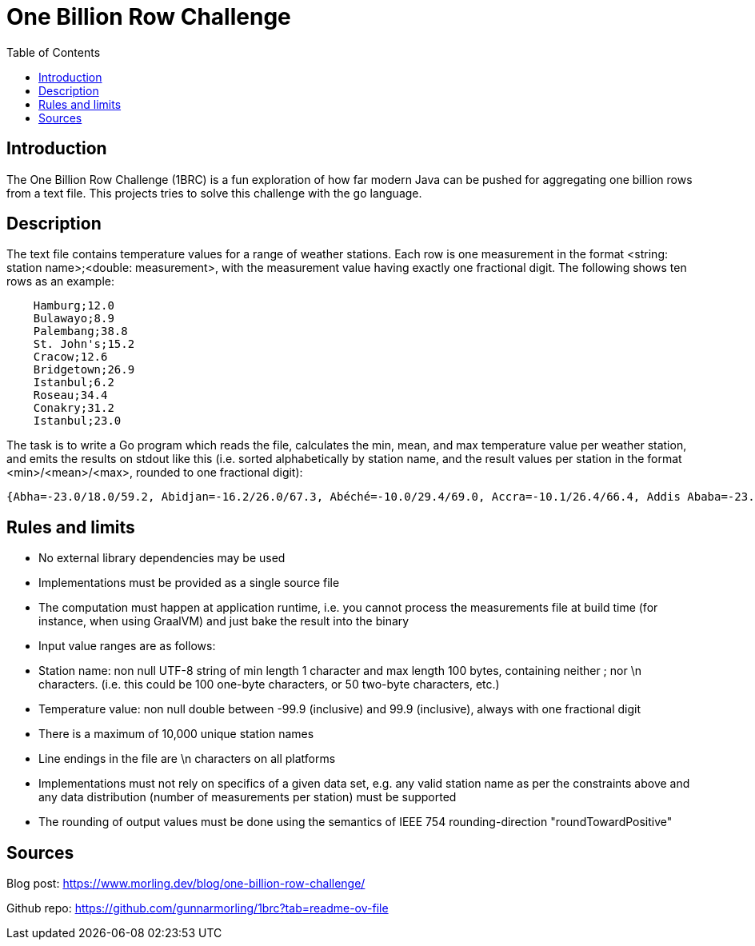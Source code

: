 = One Billion Row Challenge
:toc: auto

== Introduction
The One Billion Row Challenge (1BRC) is a fun exploration of how far modern Java can be pushed for aggregating one billion rows from a text file. This projects tries to solve this challenge with the go language.

== Description

The text file contains temperature values for a range of weather stations. Each row is one measurement in the format <string: station name>;<double: measurement>, with the measurement value having exactly one fractional digit. The following shows ten rows as an example:
```csv
    Hamburg;12.0
    Bulawayo;8.9
    Palembang;38.8
    St. John's;15.2
    Cracow;12.6
    Bridgetown;26.9
    Istanbul;6.2
    Roseau;34.4
    Conakry;31.2
    Istanbul;23.0
```
The task is to write a Go program which reads the file, calculates the min, mean, and max temperature value per weather station, and emits the results on stdout like this (i.e. sorted alphabetically by station name, and the result values per station in the format <min>/<mean>/<max>, rounded to one fractional digit):
```
{Abha=-23.0/18.0/59.2, Abidjan=-16.2/26.0/67.3, Abéché=-10.0/29.4/69.0, Accra=-10.1/26.4/66.4, Addis Ababa=-23.7/16.0/67.0, Adelaide=-27.8/17.3/58.5, ...}
```

== Rules and limits

- No external library dependencies may be used
- Implementations must be provided as a single source file
- The computation must happen at application runtime, i.e. you cannot process the measurements file at build time (for instance, when using GraalVM) and just bake the result into the binary
- Input value ranges are as follows:
    - Station name: non null UTF-8 string of min length 1 character and max length 100 bytes, containing neither ; nor \n characters. (i.e. this could be 100 one-byte characters, or 50 two-byte characters, etc.)
    - Temperature value: non null double between -99.9 (inclusive) and 99.9 (inclusive), always with one fractional digit
- There is a maximum of 10,000 unique station names
- Line endings in the file are \n characters on all platforms
- Implementations must not rely on specifics of a given data set, e.g. any valid station name as per the constraints above and any data distribution (number of measurements per station) must be supported
- The rounding of output values must be done using the semantics of IEEE 754 rounding-direction "roundTowardPositive"

== Sources
Blog post: https://www.morling.dev/blog/one-billion-row-challenge/  

Github repo: https://github.com/gunnarmorling/1brc?tab=readme-ov-file